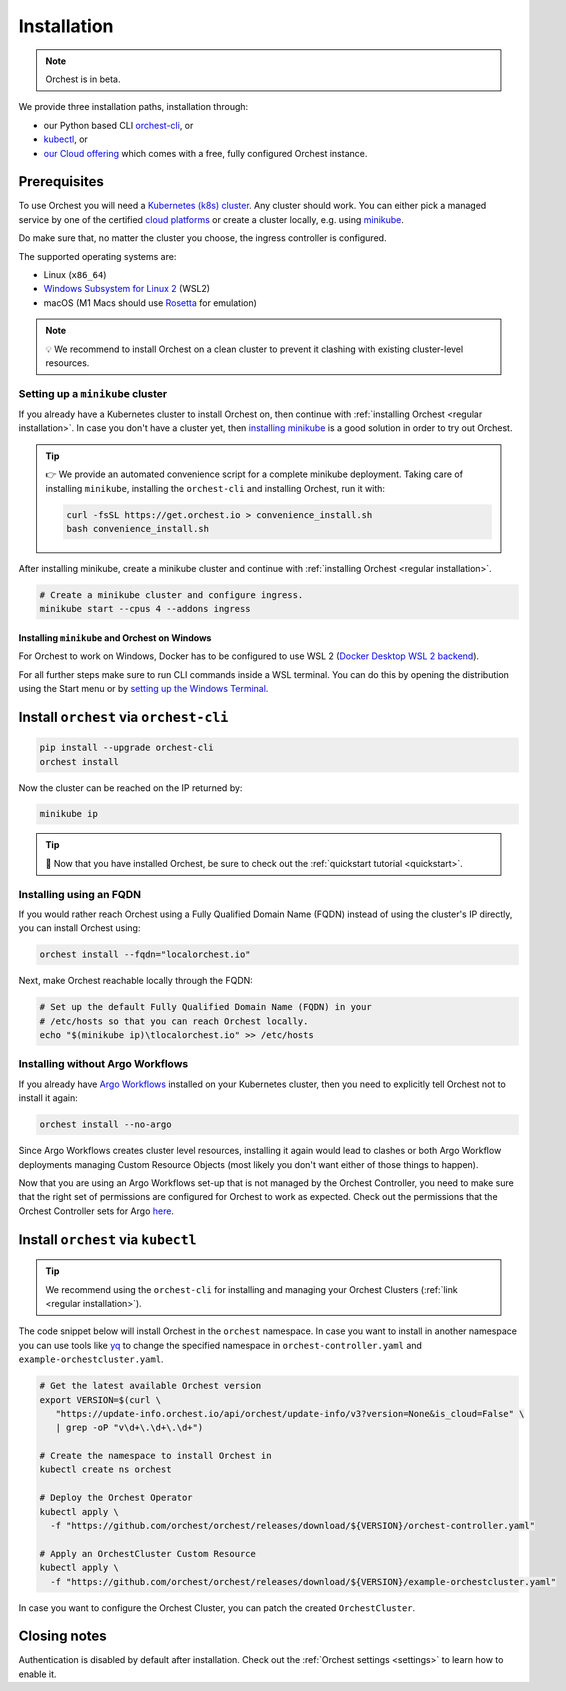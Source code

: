 .. _installation:

Installation
============

.. note::
   Orchest is in beta.

We provide three installation paths, installation through:

* our Python based CLI `orchest-cli <https://pypi.org/project/orchest-cli/>`_, or
* `kubectl <https://kubernetes.io/docs/tasks/tools/#kubectl>`_, or
* `our Cloud offering <https://cloud.orchest.io/signup>`_ which comes with a free, fully configured
  Orchest instance.

Prerequisites
-------------

To use Orchest you will need a `Kubernetes (k8s) cluster <https://kubernetes.io/docs/setup/>`_. Any
cluster should work. You can either pick a managed service by one of the certified `cloud platforms
<https://kubernetes.io/docs/setup/production-environment/turnkey-solutions/>`_ or create a cluster
locally, e.g. using `minikube
<https://kubernetes.io/docs/tutorials/kubernetes-basics/create-cluster/cluster-intro/>`_.

Do make sure that, no matter the cluster you choose, the ingress controller is configured.

The supported operating systems are:

- Linux (``x86_64``)
- `Windows Subsystem for Linux 2 <https://docs.microsoft.com/en-us/windows/wsl/about>`_ (WSL2)
- macOS (M1 Macs should use `Rosetta <https://support.apple.com/en-us/HT211861>`_ for emulation)

.. note::
   💡 We recommend to install Orchest on a clean cluster to prevent it clashing with existing
   cluster-level resources.

Setting up a ``minikube`` cluster
~~~~~~~~~~~~~~~~~~~~~~~~~~~~~~~~~
If you already have a Kubernetes cluster to install Orchest on, then continue with :ref:`installing
Orchest <regular installation>`. In case you don't have a cluster yet, then `installing minikube
<https://minikube.sigs.k8s.io/docs/start/>`_ is a good solution in order to try out Orchest.

.. tip::
   👉 We provide an automated convenience script for a complete minikube deployment. Taking care of
   installing ``minikube``, installing the ``orchest-cli`` and installing Orchest, run it with:

   .. code-block:: bash

      curl -fsSL https://get.orchest.io > convenience_install.sh
      bash convenience_install.sh

After installing minikube, create a minikube cluster and continue with :ref:`installing Orchest
<regular installation>`.

.. code-block:: bash

   # Create a minikube cluster and configure ingress.
   minikube start --cpus 4 --addons ingress

Installing ``minikube`` and Orchest on Windows
""""""""""""""""""""""""""""""""""""""""""""""

For Orchest to work on Windows, Docker has to be configured to use WSL 2 (`Docker Desktop WSL 2
backend <https://docs.docker.com/desktop/windows/wsl/>`_).

For all further steps make sure to run CLI commands inside a WSL terminal. You can do this by
opening the distribution using the Start menu or by `setting up the Windows Terminal
<https://docs.microsoft.com/en-us/windows/wsl/setup/environment#set-up-windows-terminal>`_.

.. _regular installation:

Install ``orchest`` via ``orchest-cli``
---------------------------------------

.. code-block:: bash

   pip install --upgrade orchest-cli
   orchest install

Now the cluster can be reached on the IP returned by:

.. code-block:: bash

   minikube ip

.. tip::
   🎉 Now that you have installed Orchest, be sure to check out the :ref:`quickstart tutorial
   <quickstart>`.

Installing using an FQDN
~~~~~~~~~~~~~~~~~~~~~~~~
If you would rather reach Orchest using a Fully Qualified Domain Name (FQDN) instead of using the
cluster's IP directly, you can install Orchest using:

.. code-block:: bash

   orchest install --fqdn="localorchest.io"

.. or, if you have already installed Orchest but would like to set up an FQDN

Next, make Orchest reachable locally through the FQDN:

.. code-block:: bash

   # Set up the default Fully Qualified Domain Name (FQDN) in your
   # /etc/hosts so that you can reach Orchest locally.
   echo "$(minikube ip)\tlocalorchest.io" >> /etc/hosts

Installing without Argo Workflows
~~~~~~~~~~~~~~~~~~~~~~~~~~~~~~~~~
If you already have `Argo Workflows <https://argoproj.github.io/argo-workflows/>`_ installed on your
Kubernetes cluster, then you need to explicitly tell Orchest not to install it again:

.. code-block:: bash

    orchest install --no-argo

Since Argo Workflows creates cluster level resources, installing it again would lead to clashes or
both Argo Workflow deployments managing Custom Resource Objects (most likely you don't want either
of those things to happen).

Now that you are using an Argo Workflows set-up that is not managed by the Orchest Controller, you
need to make sure that the right set of permissions are configured for Orchest to work as expected.
Check out the permissions that the Orchest Controller sets for Argo `here
<https://github.com/orchest/orchest/tree/v2022.06.5/services/orchest-controller/deploy/thirdparty/argo-workflows/templates>`_.

Install ``orchest`` via ``kubectl``
-----------------------------------

.. tip::
   We recommend using the ``orchest-cli`` for installing and managing your Orchest Clusters
   (:ref:`link <regular installation>`).

The code snippet below will install Orchest in the ``orchest`` namespace. In case you want to
install in another namespace you can use tools like `yq <https://github.com/mikefarah/yq>`_ to
change the specified namespace in ``orchest-controller.yaml`` and ``example-orchestcluster.yaml``.

.. code-block:: bash

   # Get the latest available Orchest version
   export VERSION=$(curl \
      "https://update-info.orchest.io/api/orchest/update-info/v3?version=None&is_cloud=False" \
      | grep -oP "v\d+\.\d+\.\d+")

   # Create the namespace to install Orchest in
   kubectl create ns orchest

   # Deploy the Orchest Operator
   kubectl apply \
     -f "https://github.com/orchest/orchest/releases/download/${VERSION}/orchest-controller.yaml"

   # Apply an OrchestCluster Custom Resource
   kubectl apply \
     -f "https://github.com/orchest/orchest/releases/download/${VERSION}/example-orchestcluster.yaml"

In case you want to configure the Orchest Cluster, you can patch the created ``OrchestCluster``.

Closing notes
-------------
Authentication is disabled by default after installation. Check out the :ref:`Orchest settings
<settings>` to learn how to enable it.
